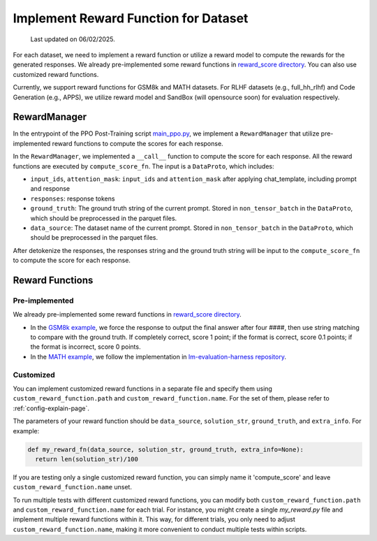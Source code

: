 Implement Reward Function for Dataset
======================================

  Last updated on 06/02/2025.

For each dataset, we need to implement a reward function or utilize a reward model to compute the rewards for the generated responses.
We already pre-implemented some reward functions in `reward_score directory <https://github.com/volcengine/verl/blob/main/verl/utils/reward_score>`_.
You can also use customized reward functions.

Currently, we support reward functions for GSM8k and MATH datasets. For RLHF datasets (e.g.,
full_hh_rlhf) and Code Generation (e.g., APPS), we utilize reward model
and SandBox (will opensource soon) for evaluation respectively.

RewardManager
-------------

In the entrypoint of the PPO Post-Training script `main_ppo.py <https://github.com/volcengine/verl/blob/main/verl/trainer/main_ppo.py#L33>`_,
we implement a ``RewardManager`` that utilize pre-implemented reward functions to compute the scores for each response.

In the ``RewardManager``, we implemented a ``__call__`` function to
compute the score for each response. 
All the reward functions are executed by ``compute_score_fn``.
The input is a ``DataProto``, which includes:

- ``input_ids``, ``attention_mask``: ``input_ids`` and ``attention_mask`` after applying
  chat_template, including prompt and response
- ``responses``: response tokens
- ``ground_truth``: The ground truth string of the current prompt.
  Stored in ``non_tensor_batch`` in the ``DataProto``, which should be
  preprocessed in the parquet files.
- ``data_source``: The dataset name of the current prompt. Stored in
  ``non_tensor_batch`` in the ``DataProto``, which should be
  preprocessed in the parquet files.

After detokenize the responses, the responses string and the ground
truth string will be input to the ``compute_score_fn`` to compute the
score for each response.

Reward Functions
----------------

Pre-implemented
~~~~~~~~~~~~~~~

We already pre-implemented some reward functions in `reward_score directory <https://github.com/volcengine/verl/blob/main/verl/utils/reward_score>`_.

- In the `GSM8k example <https://github.com/volcengine/verl/blob/main/verl/utils/reward_score/gsm8k.py>`_, we
  force the response to output the final answer after four ####, then
  use string matching to compare with the ground truth. If completely
  correct, score 1 point; if the format is correct, score 0.1 points; if
  the format is incorrect, score 0 points.
- In the `MATH example <https://github.com/volcengine/verl/blob/main/verl/utils/reward_score/math.py>`_, we follow
  the implementation in `lm-evaluation-harness repository <https://github.com/EleutherAI/lm-evaluation-harness/blob/main/lm_eval/tasks/hendrycks_math/utils.py>`_.

Customized
~~~~~~~~~~

You can implement customized reward functions in a separate file and specify them using ``custom_reward_function.path`` and ``custom_reward_function.name``. For the set of them, please refer to :ref:`config-explain-page`.

The parameters of your reward function should be ``data_source``, ``solution_str``, ``ground_truth``, and ``extra_info``.
For example:

.. code:: python

  def my_reward_fn(data_source, solution_str, ground_truth, extra_info=None):
    return len(solution_str)/100

If you are testing only a single customized reward function, you can simply name it 'compute_score' and leave ``custom_reward_function.name`` unset.

To run multiple tests with different customized reward functions, you can modify both ``custom_reward_function.path`` and ``custom_reward_function.name`` for each trial. 
For instance, you might create a single `my_reward.py` file and implement multiple reward functions within it. This way, for different trials, you only need to adjust ``custom_reward_function.name``, making it more convenient to conduct multiple tests within scripts.
